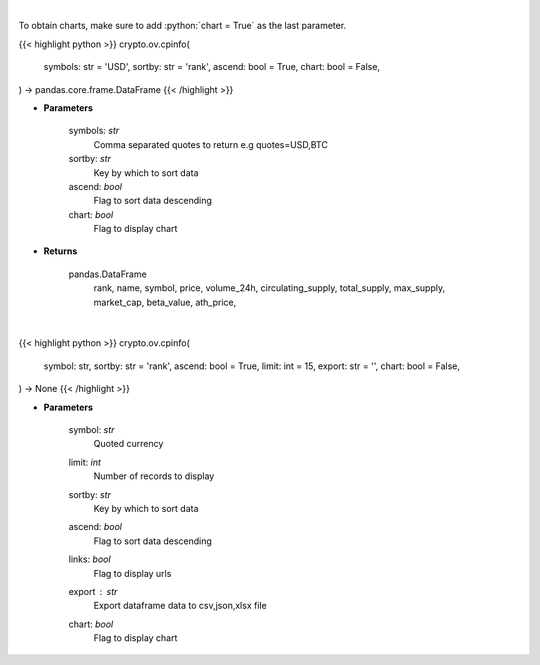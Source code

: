 .. role:: python(code)
    :language: python
    :class: highlight

|

To obtain charts, make sure to add :python:`chart = True` as the last parameter.

.. raw:: html

    <h3>
    > Getting data
    </h3>

{{< highlight python >}}
crypto.ov.cpinfo(
    symbols: str = 'USD',
    sortby: str = 'rank',
    ascend: bool = True,
    chart: bool = False,
) -> pandas.core.frame.DataFrame
{{< /highlight >}}

.. raw:: html

    <p>
    Returns basic coin information for all coins from CoinPaprika API [Source: CoinPaprika]
    </p>

* **Parameters**

    symbols: *str*
        Comma separated quotes to return e.g quotes=USD,BTC
    sortby: *str*
        Key by which to sort data
    ascend: *bool*
        Flag to sort data descending
    chart: *bool*
       Flag to display chart


* **Returns**

    pandas.DataFrame
        rank, name, symbol, price, volume_24h, circulating_supply, total_supply,
        max_supply, market_cap, beta_value, ath_price,

|

.. raw:: html

    <h3>
    > Getting charts
    </h3>

{{< highlight python >}}
crypto.ov.cpinfo(
    symbol: str,
    sortby: str = 'rank',
    ascend: bool = True,
    limit: int = 15,
    export: str = '',
    chart: bool = False,
) -> None
{{< /highlight >}}

.. raw:: html

    <p>
    Displays basic coin information for all coins from CoinPaprika API. [Source: CoinPaprika]
    </p>

* **Parameters**

    symbol: *str*
        Quoted currency
    limit: *int*
        Number of records to display
    sortby: *str*
        Key by which to sort data
    ascend: *bool*
        Flag to sort data descending
    links: *bool*
        Flag to display urls
    export : *str*
        Export dataframe data to csv,json,xlsx file
    chart: *bool*
       Flag to display chart

